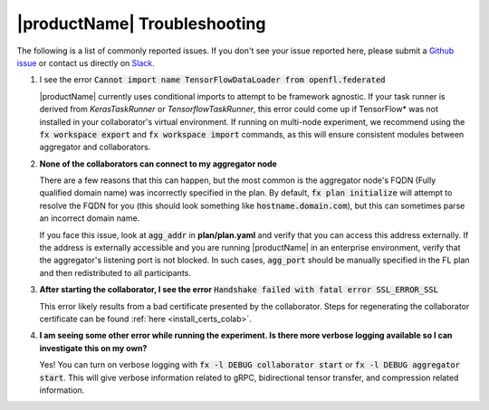 .. # Copyright (C) 2020-2021 Intel Corporation
.. # SPDX-License-Identifier: Apache-2.0

.. _troubleshooting:

|productName| Troubleshooting
#######################

The following is a list of commonly reported issues. If you don't see your issue reported here, please submit a `Github issue
<https://github.com/intel/openfl/issues>`_ or contact us directly on `Slack <https://join.slack.com/t/openfl/shared_invite/zt-ovzbohvn-T5fApk05~YS_iZhjJ5yaTw>`_.

1. I see the error :code:`Cannot import name TensorFlowDataLoader from openfl.federated`

   |productName| currently uses conditional imports to attempt to be framework agnostic. If your task runner is derived from `KerasTaskRunner` or `TensorflowTaskRunner`, this error could come up if TensorFlow\*\  was not installed in your collaborator's virtual environment. If running on multi-node experiment, we recommend using the :code:`fx workspace export` and :code:`fx workspace import` commands, as this will ensure consistent modules between aggregator and collaborators.

2. **None of the collaborators can connect to my aggregator node**

   There are a few reasons that this can happen, but the most common is the aggregator node's FQDN (Fully qualified domain name) was incorrectly specified in the plan. By default, :code:`fx plan initialize` will attempt to resolve the FQDN for you (this should look something like :code:`hostname.domain.com`), but this can sometimes parse an incorrect domain name. 
   
   If you face this issue, look at :code:`agg_addr` in **plan/plan.yaml** and verify that you can access this address externally. If the address is externally accessible and you are running |productName| in an enterprise environment, verify that the aggregator's listening port is not blocked. In such cases, :code:`agg_port` should be manually specified in the FL plan and then redistributed to all participants. 

3. **After starting the collaborator, I see the error** :code:`Handshake failed with fatal error SSL_ERROR_SSL`

   This error likely results from a bad certificate presented by the collaborator. Steps for regenerating the collaborator certificate can be found :ref:`here <install_certs_colab>`.

4. **I am seeing some other error while running the experiment. Is there more verbose logging available so I can investigate this on my own?**

   Yes! You can turn on verbose logging with :code:`fx -l DEBUG collaborator start` or :code:`fx -l DEBUG aggregator start`. This will give verbose information related to gRPC, bidirectional tensor transfer, and compression related information.  


